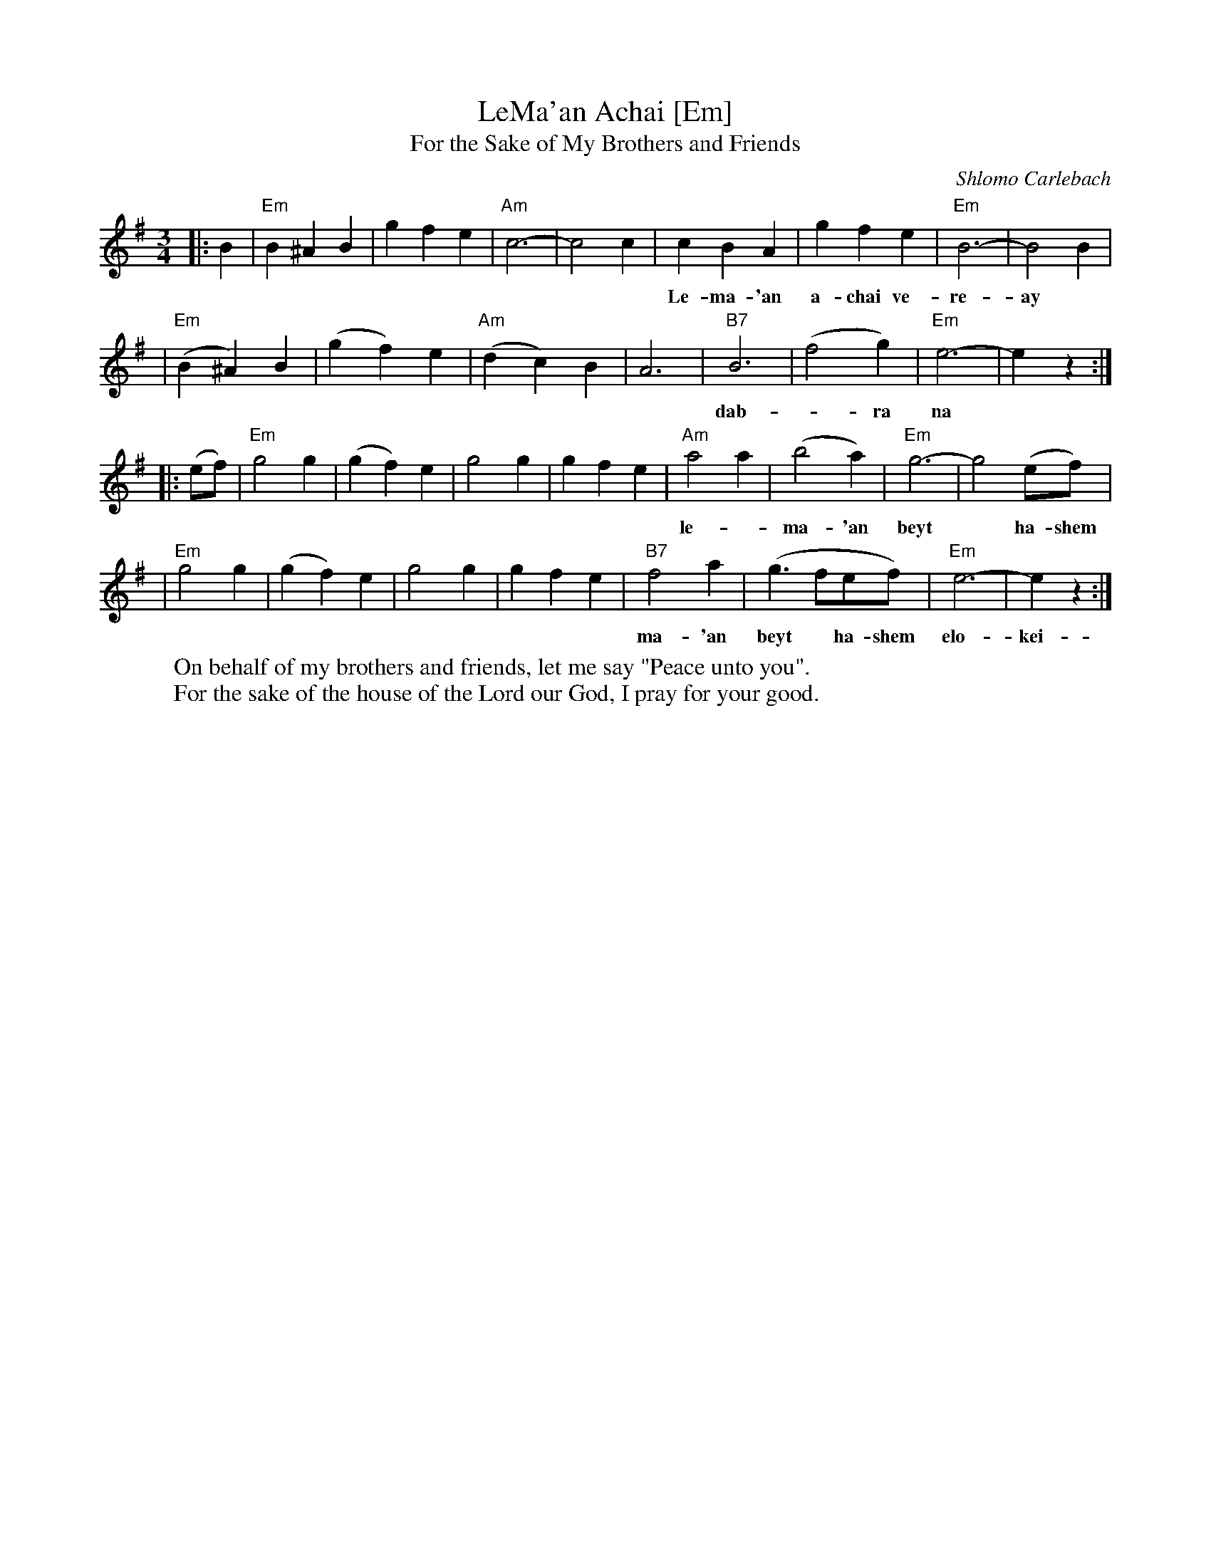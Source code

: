X: 1
T: LeMa'an Achai [Em]
T: For the Sake of My Brothers and Friends
C: Shlomo Carlebach
Z: John Chambers <jc:trillian.mit.edu>
N: Berachot 64A
R: waltz
M: 3/4
L: 1/4
K: Em
|: B \
| "Em"B ^A B | g f e | "Am"c3- | c2 c \
| c B A | g f e | "Em"B3- | B2 B |
w: Le-ma-'an a-chai ve-re-ay* le-ma-'an a-chai ve-re-ay* a-
| "Em"(B ^A) B | (g f) e | "Am"(d c) B | A3 \
| "B7"B3 | (f2 g) | "Em"e3- | ez :|
w: dab-*ra na* a-dab-*ra na sha-lom* bach.
|: (e/f/) \
| "Em"g2 g | (g f) e | g2 g | g f e \
| "Am"a2 a | (b2 a) | "Em"g3- | g2 (e/f/) |
w: le-*ma-'an beyt* ha-shem elo-kei-nu a-vak-sha tov_ lach* le-
| "Em"g2 g | (g f) e | g2 g | g f e \
| "B7"f2 a | (g3/2 f/e/f/) | "Em"e3- | ez :|
w: ma-'an beyt* ha-shem elo-kei-nu a-vak-sha tov___ lach
W: On behalf of my brothers and friends, let me say "Peace unto you".
W: For the sake of the house of the Lord our God, I pray for your good.
